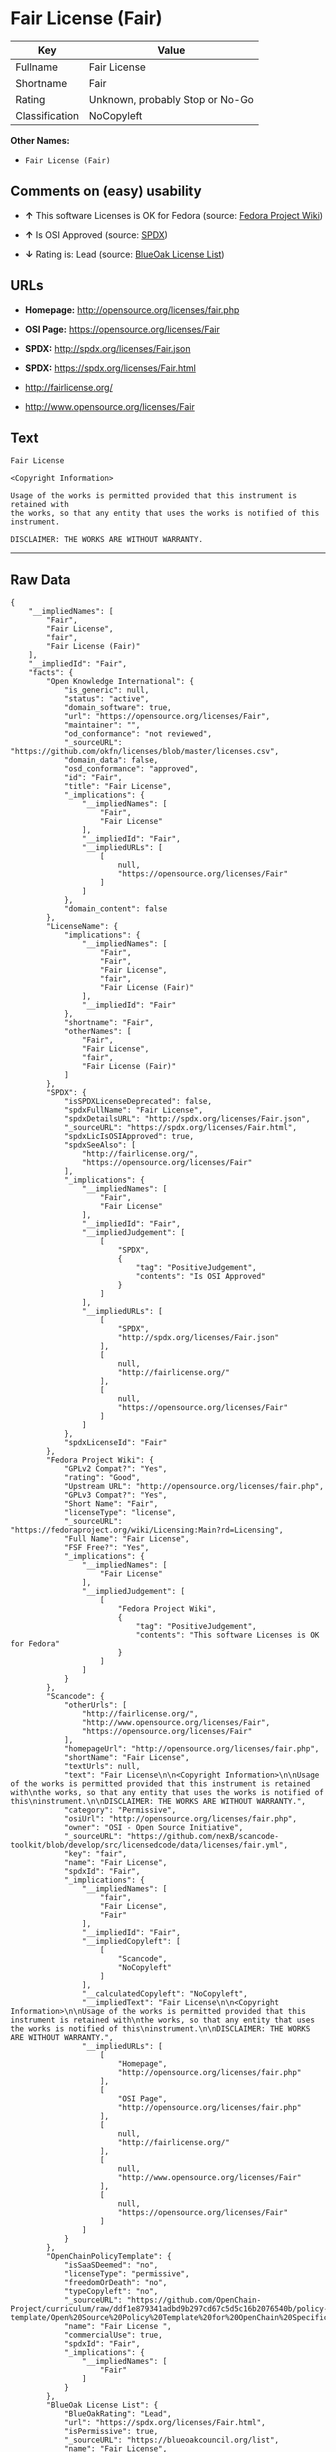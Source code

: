 * Fair License (Fair)

| Key              | Value                             |
|------------------+-----------------------------------|
| Fullname         | Fair License                      |
| Shortname        | Fair                              |
| Rating           | Unknown, probably Stop or No-Go   |
| Classification   | NoCopyleft                        |

*Other Names:*

- =Fair License (Fair)=

** Comments on (easy) usability

- *↑* This software Licenses is OK for Fedora (source:
  [[https://fedoraproject.org/wiki/Licensing:Main?rd=Licensing][Fedora
  Project Wiki]])

- *↑* Is OSI Approved (source:
  [[https://spdx.org/licenses/Fair.html][SPDX]])

- *↓* Rating is: Lead (source:
  [[https://blueoakcouncil.org/list][BlueOak License List]])

** URLs

- *Homepage:* http://opensource.org/licenses/fair.php

- *OSI Page:* https://opensource.org/licenses/Fair

- *SPDX:* http://spdx.org/licenses/Fair.json

- *SPDX:* https://spdx.org/licenses/Fair.html

- http://fairlicense.org/

- http://www.opensource.org/licenses/Fair

** Text

#+BEGIN_EXAMPLE
    Fair License

    <Copyright Information>

    Usage of the works is permitted provided that this instrument is retained with
    the works, so that any entity that uses the works is notified of this
    instrument.

    DISCLAIMER: THE WORKS ARE WITHOUT WARRANTY.
#+END_EXAMPLE

--------------

** Raw Data

#+BEGIN_EXAMPLE
    {
        "__impliedNames": [
            "Fair",
            "Fair License",
            "fair",
            "Fair License (Fair)"
        ],
        "__impliedId": "Fair",
        "facts": {
            "Open Knowledge International": {
                "is_generic": null,
                "status": "active",
                "domain_software": true,
                "url": "https://opensource.org/licenses/Fair",
                "maintainer": "",
                "od_conformance": "not reviewed",
                "_sourceURL": "https://github.com/okfn/licenses/blob/master/licenses.csv",
                "domain_data": false,
                "osd_conformance": "approved",
                "id": "Fair",
                "title": "Fair License",
                "_implications": {
                    "__impliedNames": [
                        "Fair",
                        "Fair License"
                    ],
                    "__impliedId": "Fair",
                    "__impliedURLs": [
                        [
                            null,
                            "https://opensource.org/licenses/Fair"
                        ]
                    ]
                },
                "domain_content": false
            },
            "LicenseName": {
                "implications": {
                    "__impliedNames": [
                        "Fair",
                        "Fair",
                        "Fair License",
                        "fair",
                        "Fair License (Fair)"
                    ],
                    "__impliedId": "Fair"
                },
                "shortname": "Fair",
                "otherNames": [
                    "Fair",
                    "Fair License",
                    "fair",
                    "Fair License (Fair)"
                ]
            },
            "SPDX": {
                "isSPDXLicenseDeprecated": false,
                "spdxFullName": "Fair License",
                "spdxDetailsURL": "http://spdx.org/licenses/Fair.json",
                "_sourceURL": "https://spdx.org/licenses/Fair.html",
                "spdxLicIsOSIApproved": true,
                "spdxSeeAlso": [
                    "http://fairlicense.org/",
                    "https://opensource.org/licenses/Fair"
                ],
                "_implications": {
                    "__impliedNames": [
                        "Fair",
                        "Fair License"
                    ],
                    "__impliedId": "Fair",
                    "__impliedJudgement": [
                        [
                            "SPDX",
                            {
                                "tag": "PositiveJudgement",
                                "contents": "Is OSI Approved"
                            }
                        ]
                    ],
                    "__impliedURLs": [
                        [
                            "SPDX",
                            "http://spdx.org/licenses/Fair.json"
                        ],
                        [
                            null,
                            "http://fairlicense.org/"
                        ],
                        [
                            null,
                            "https://opensource.org/licenses/Fair"
                        ]
                    ]
                },
                "spdxLicenseId": "Fair"
            },
            "Fedora Project Wiki": {
                "GPLv2 Compat?": "Yes",
                "rating": "Good",
                "Upstream URL": "http://opensource.org/licenses/fair.php",
                "GPLv3 Compat?": "Yes",
                "Short Name": "Fair",
                "licenseType": "license",
                "_sourceURL": "https://fedoraproject.org/wiki/Licensing:Main?rd=Licensing",
                "Full Name": "Fair License",
                "FSF Free?": "Yes",
                "_implications": {
                    "__impliedNames": [
                        "Fair License"
                    ],
                    "__impliedJudgement": [
                        [
                            "Fedora Project Wiki",
                            {
                                "tag": "PositiveJudgement",
                                "contents": "This software Licenses is OK for Fedora"
                            }
                        ]
                    ]
                }
            },
            "Scancode": {
                "otherUrls": [
                    "http://fairlicense.org/",
                    "http://www.opensource.org/licenses/Fair",
                    "https://opensource.org/licenses/Fair"
                ],
                "homepageUrl": "http://opensource.org/licenses/fair.php",
                "shortName": "Fair License",
                "textUrls": null,
                "text": "Fair License\n\n<Copyright Information>\n\nUsage of the works is permitted provided that this instrument is retained with\nthe works, so that any entity that uses the works is notified of this\ninstrument.\n\nDISCLAIMER: THE WORKS ARE WITHOUT WARRANTY.",
                "category": "Permissive",
                "osiUrl": "http://opensource.org/licenses/fair.php",
                "owner": "OSI - Open Source Initiative",
                "_sourceURL": "https://github.com/nexB/scancode-toolkit/blob/develop/src/licensedcode/data/licenses/fair.yml",
                "key": "fair",
                "name": "Fair License",
                "spdxId": "Fair",
                "_implications": {
                    "__impliedNames": [
                        "fair",
                        "Fair License",
                        "Fair"
                    ],
                    "__impliedId": "Fair",
                    "__impliedCopyleft": [
                        [
                            "Scancode",
                            "NoCopyleft"
                        ]
                    ],
                    "__calculatedCopyleft": "NoCopyleft",
                    "__impliedText": "Fair License\n\n<Copyright Information>\n\nUsage of the works is permitted provided that this instrument is retained with\nthe works, so that any entity that uses the works is notified of this\ninstrument.\n\nDISCLAIMER: THE WORKS ARE WITHOUT WARRANTY.",
                    "__impliedURLs": [
                        [
                            "Homepage",
                            "http://opensource.org/licenses/fair.php"
                        ],
                        [
                            "OSI Page",
                            "http://opensource.org/licenses/fair.php"
                        ],
                        [
                            null,
                            "http://fairlicense.org/"
                        ],
                        [
                            null,
                            "http://www.opensource.org/licenses/Fair"
                        ],
                        [
                            null,
                            "https://opensource.org/licenses/Fair"
                        ]
                    ]
                }
            },
            "OpenChainPolicyTemplate": {
                "isSaaSDeemed": "no",
                "licenseType": "permissive",
                "freedomOrDeath": "no",
                "typeCopyleft": "no",
                "_sourceURL": "https://github.com/OpenChain-Project/curriculum/raw/ddf1e879341adbd9b297cd67c5d5c16b2076540b/policy-template/Open%20Source%20Policy%20Template%20for%20OpenChain%20Specification%201.2.ods",
                "name": "Fair License ",
                "commercialUse": true,
                "spdxId": "Fair",
                "_implications": {
                    "__impliedNames": [
                        "Fair"
                    ]
                }
            },
            "BlueOak License List": {
                "BlueOakRating": "Lead",
                "url": "https://spdx.org/licenses/Fair.html",
                "isPermissive": true,
                "_sourceURL": "https://blueoakcouncil.org/list",
                "name": "Fair License",
                "id": "Fair",
                "_implications": {
                    "__impliedNames": [
                        "Fair"
                    ],
                    "__impliedJudgement": [
                        [
                            "BlueOak License List",
                            {
                                "tag": "NegativeJudgement",
                                "contents": "Rating is: Lead"
                            }
                        ]
                    ],
                    "__impliedCopyleft": [
                        [
                            "BlueOak License List",
                            "NoCopyleft"
                        ]
                    ],
                    "__calculatedCopyleft": "NoCopyleft",
                    "__impliedURLs": [
                        [
                            "SPDX",
                            "https://spdx.org/licenses/Fair.html"
                        ]
                    ]
                }
            },
            "OpenSourceInitiative": {
                "text": [
                    {
                        "url": "https://opensource.org/licenses/Fair",
                        "title": "HTML",
                        "media_type": "text/html"
                    }
                ],
                "identifiers": [
                    {
                        "identifier": "Fair",
                        "scheme": "SPDX"
                    }
                ],
                "superseded_by": null,
                "_sourceURL": "https://opensource.org/licenses/",
                "name": "Fair License (Fair)",
                "other_names": [],
                "keywords": [
                    "osi-approved",
                    "discouraged",
                    "redundant"
                ],
                "id": "Fair",
                "links": [
                    {
                        "note": "OSI Page",
                        "url": "https://opensource.org/licenses/Fair"
                    }
                ],
                "_implications": {
                    "__impliedNames": [
                        "Fair",
                        "Fair License (Fair)",
                        "Fair"
                    ],
                    "__impliedURLs": [
                        [
                            "OSI Page",
                            "https://opensource.org/licenses/Fair"
                        ]
                    ]
                }
            }
        },
        "__impliedJudgement": [
            [
                "BlueOak License List",
                {
                    "tag": "NegativeJudgement",
                    "contents": "Rating is: Lead"
                }
            ],
            [
                "Fedora Project Wiki",
                {
                    "tag": "PositiveJudgement",
                    "contents": "This software Licenses is OK for Fedora"
                }
            ],
            [
                "SPDX",
                {
                    "tag": "PositiveJudgement",
                    "contents": "Is OSI Approved"
                }
            ]
        ],
        "__impliedCopyleft": [
            [
                "BlueOak License List",
                "NoCopyleft"
            ],
            [
                "Scancode",
                "NoCopyleft"
            ]
        ],
        "__calculatedCopyleft": "NoCopyleft",
        "__impliedText": "Fair License\n\n<Copyright Information>\n\nUsage of the works is permitted provided that this instrument is retained with\nthe works, so that any entity that uses the works is notified of this\ninstrument.\n\nDISCLAIMER: THE WORKS ARE WITHOUT WARRANTY.",
        "__impliedURLs": [
            [
                "SPDX",
                "http://spdx.org/licenses/Fair.json"
            ],
            [
                null,
                "http://fairlicense.org/"
            ],
            [
                null,
                "https://opensource.org/licenses/Fair"
            ],
            [
                "SPDX",
                "https://spdx.org/licenses/Fair.html"
            ],
            [
                "Homepage",
                "http://opensource.org/licenses/fair.php"
            ],
            [
                "OSI Page",
                "http://opensource.org/licenses/fair.php"
            ],
            [
                null,
                "http://www.opensource.org/licenses/Fair"
            ],
            [
                "OSI Page",
                "https://opensource.org/licenses/Fair"
            ]
        ]
    }
#+END_EXAMPLE